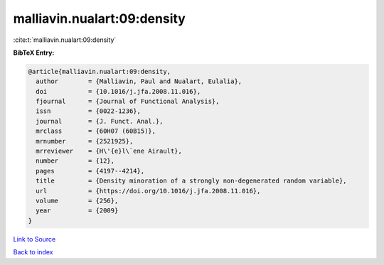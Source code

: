 malliavin.nualart:09:density
============================

:cite:t:`malliavin.nualart:09:density`

**BibTeX Entry:**

.. code-block:: bibtex

   @article{malliavin.nualart:09:density,
     author        = {Malliavin, Paul and Nualart, Eulalia},
     doi           = {10.1016/j.jfa.2008.11.016},
     fjournal      = {Journal of Functional Analysis},
     issn          = {0022-1236},
     journal       = {J. Funct. Anal.},
     mrclass       = {60H07 (60B15)},
     mrnumber      = {2521925},
     mrreviewer    = {H\'{e}l\`ene Airault},
     number        = {12},
     pages         = {4197--4214},
     title         = {Density minoration of a strongly non-degenerated random variable},
     url           = {https://doi.org/10.1016/j.jfa.2008.11.016},
     volume        = {256},
     year          = {2009}
   }

`Link to Source <https://doi.org/10.1016/j.jfa.2008.11.016},>`_


`Back to index <../By-Cite-Keys.html>`_
